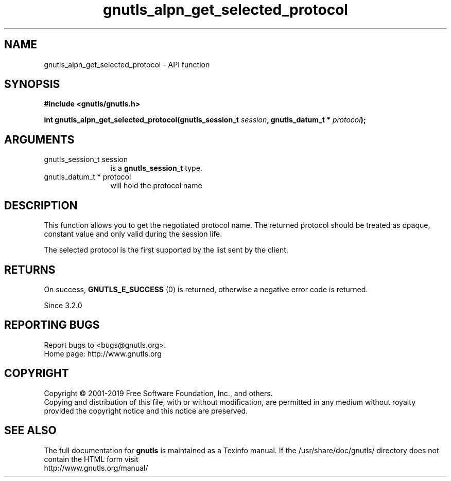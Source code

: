 .\" DO NOT MODIFY THIS FILE!  It was generated by gdoc.
.TH "gnutls_alpn_get_selected_protocol" 3 "3.6.6" "gnutls" "gnutls"
.SH NAME
gnutls_alpn_get_selected_protocol \- API function
.SH SYNOPSIS
.B #include <gnutls/gnutls.h>
.sp
.BI "int gnutls_alpn_get_selected_protocol(gnutls_session_t " session ", gnutls_datum_t * " protocol ");"
.SH ARGUMENTS
.IP "gnutls_session_t session" 12
is a \fBgnutls_session_t\fP type.
.IP "gnutls_datum_t * protocol" 12
will hold the protocol name
.SH "DESCRIPTION"
This function allows you to get the negotiated protocol name. The
returned protocol should be treated as opaque, constant value and
only valid during the session life.

The selected protocol is the first supported by the list sent
by the client.
.SH "RETURNS"
On success, \fBGNUTLS_E_SUCCESS\fP (0) is returned,
otherwise a negative error code is returned.

Since 3.2.0
.SH "REPORTING BUGS"
Report bugs to <bugs@gnutls.org>.
.br
Home page: http://www.gnutls.org

.SH COPYRIGHT
Copyright \(co 2001-2019 Free Software Foundation, Inc., and others.
.br
Copying and distribution of this file, with or without modification,
are permitted in any medium without royalty provided the copyright
notice and this notice are preserved.
.SH "SEE ALSO"
The full documentation for
.B gnutls
is maintained as a Texinfo manual.
If the /usr/share/doc/gnutls/
directory does not contain the HTML form visit
.B
.IP http://www.gnutls.org/manual/
.PP
